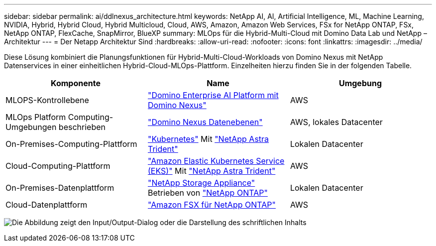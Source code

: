 ---
sidebar: sidebar 
permalink: ai/ddlnexus_architecture.html 
keywords: NetApp AI, AI, Artificial Intelligence, ML, Machine Learning, NVIDIA, Hybrid, Hybrid Cloud, Hybrid Multicloud, Cloud, AWS, Amazon, Amazon Web Services, FSx for NetApp ONTAP, FSx, NetApp ONTAP, FlexCache, SnapMirror, BlueXP 
summary: MLOps für die Hybrid-Multi-Cloud mit Domino Data Lab und NetApp – Architektur 
---
= Der Netapp Architektur Sind
:hardbreaks:
:allow-uri-read: 
:nofooter: 
:icons: font
:linkattrs: 
:imagesdir: ../media/


[role="lead"]
Diese Lösung kombiniert die Planungsfunktionen für Hybrid-Multi-Cloud-Workloads von Domino Nexus mit NetApp Datenservices in einer einheitlichen Hybrid-Cloud-MLOps-Plattform. Einzelheiten hierzu finden Sie in der folgenden Tabelle.

|===
| Komponente | Name | Umgebung 


| MLOPS-Kontrollebene | link:https://domino.ai/platform/nexus["Domino Enterprise AI Platform mit Domino Nexus"] | AWS 


| MLOps Platform Computing-Umgebungen beschrieben | link:https://docs.dominodatalab.com/en/latest/admin_guide/5781ea/data-planes/["Domino Nexus Datenebenen"] | AWS, lokales Datacenter 


| On-Premises-Computing-Plattform | link:https://kubernetes.io["Kubernetes"] Mit link:https://docs.netapp.com/us-en/trident/index.html["NetApp Astra Trident"] | Lokalen Datacenter 


| Cloud-Computing-Plattform | link:https://aws.amazon.com/eks/["Amazon Elastic Kubernetes Service (EKS)"] Mit link:https://docs.netapp.com/us-en/trident/index.html["NetApp Astra Trident"] | AWS 


| On-Premises-Datenplattform | link:https://www.netapp.com/data-storage/["NetApp Storage Appliance"] Betrieben von link:https://www.netapp.com/data-management/ontap-data-management-software/["NetApp ONTAP"] | Lokalen Datacenter 


| Cloud-Datenplattform | link:https://aws.amazon.com/fsx/netapp-ontap/["Amazon FSX für NetApp ONTAP"] | AWS 
|===
image:ddlnexus_image1.png["Die Abbildung zeigt den Input/Output-Dialog oder die Darstellung des schriftlichen Inhalts"]
